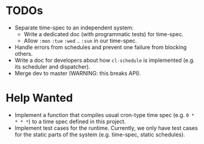 * TODOs

+ Separate time-spec to an independent system:
  + Write a dedicated doc (with programmatic tests) for time-spec.
  + Allow =:mon= =:tue= =:wed= .. =:sun= in our time-spec.
+ Handle errors from schedules and prevent one failure from
  blocking others.
+ Write a doc for developers about how =cl-schedule= is implemented
  (e.g. its scheduler and dispatcher).
+ Merge dev to master (WARNING: this breaks API).

* Help Wanted

+ Implement a function that compiles usual cron-type time spec
  (e.g. =0 * * * *=) to a time spec defined in this project.
+ Implement test cases for the runtime. Currently, we only have
  test cases for the static parts of the system (e.g. time-spec,
  static schedules).
